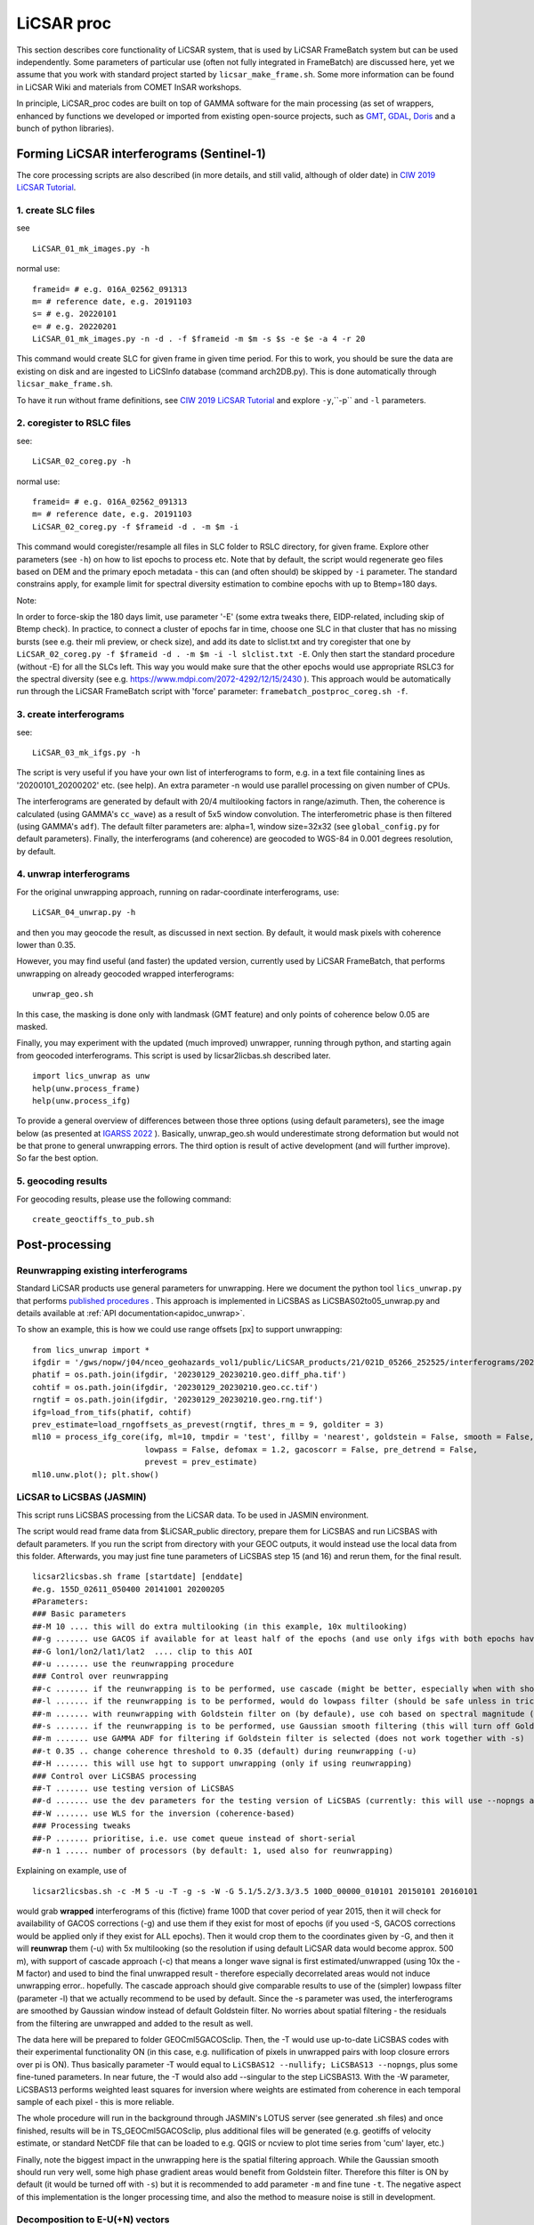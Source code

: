 LiCSAR proc
===========

This section describes core functionality of LiCSAR system, that is used by LiCSAR FrameBatch system but can be used independently.
Some parameters of particular use (often not fully integrated in FrameBatch) are discussed here, yet we assume that you work with
standard project started by ``licsar_make_frame.sh``. Some more information can be found in LiCSAR Wiki and materials from COMET InSAR workshops.

In principle, LiCSAR_proc codes are built on top of GAMMA software for the main processing (as set of wrappers, enhanced by functions we developed or imported from existing open-source projects, such as `GMT <https://www.generic-mapping-tools.org/>`_, `GDAL <https://www.gdal.org>`_, `Doris <http://doris.tudelft.nl/>`_ and a bunch of python libraries).

Forming LiCSAR interferograms (Sentinel-1)
------------------------------

The core processing scripts are also described (in more details, and still valid, although of older date) in `CIW 2019 LiCSAR Tutorial  <https://gitlab.com/comet_licsar/licsar_documentation/-/wikis/ciw2019/licsar>`_.

1. create SLC files
^^^^^^^^^^^^^^^^^^^^^^^

see
::
  LiCSAR_01_mk_images.py -h

normal use:
::
  frameid= # e.g. 016A_02562_091313
  m= # reference date, e.g. 20191103
  s= # e.g. 20220101
  e= # e.g. 20220201
  LiCSAR_01_mk_images.py -n -d . -f $frameid -m $m -s $s -e $e -a 4 -r 20

This command would create SLC for given frame in given time period. For this to work, you should be sure the data are existing on disk and are
ingested to LiCSInfo database (command arch2DB.py). This is done automatically through ``licsar_make_frame.sh``.

To have it run without frame definitions, see `CIW 2019 LiCSAR Tutorial  <https://gitlab.com/comet_licsar/licsar_documentation/-/wikis/ciw2019/licsar>`_ and explore ``-y``,``-p`` and ``-l`` parameters.

2. coregister to RSLC files
^^^^^^^^^^^^^^^^^^^^^^^

see:
::
  LiCSAR_02_coreg.py -h

normal use:
::
  frameid= # e.g. 016A_02562_091313
  m= # reference date, e.g. 20191103
  LiCSAR_02_coreg.py -f $frameid -d . -m $m -i

This command would coregister/resample all files in SLC folder to RSLC directory, for given frame. Explore other parameters (see ``-h``) on how to list epochs to process etc. Note that by default, the script would regenerate geo files based on DEM and the primary epoch metadata - this can (and often should) be skipped by ``-i`` parameter.
The standard constrains apply, for example limit for spectral diversity estimation to combine epochs with up to Btemp=180 days.


Note:

In order to force-skip the 180 days limit, use parameter '-E' (some extra tweaks there, EIDP-related, including skip of Btemp check).
In practice, to connect a cluster of epochs far in time, choose one SLC in that cluster that has no missing bursts (see e.g. their mli preview, or check size),
and add its date to slclist.txt and try coregister that one by ``LiCSAR_02_coreg.py -f $frameid -d . -m $m -i -l slclist.txt -E``.
Only then start the standard procedure (without -E) for all the SLCs left. This way you would make sure that the other epochs would use appropriate
RSLC3 for the spectral diversity (see e.g. `https://www.mdpi.com/2072-4292/12/15/2430 <https://www.mdpi.com/2072-4292/12/15/2430>`_ ).
This approach would be automatically run through the LiCSAR FrameBatch script with 'force' parameter: ``framebatch_postproc_coreg.sh -f``.

3. create interferograms
^^^^^^^^^^^^^^^^^^^^^^^

see:
::
  LiCSAR_03_mk_ifgs.py -h

The script is very useful if you have your own list of interferograms to form, e.g. in a text file containing lines as '20200101_20200202' etc. (see help).
An extra parameter -n would use parallel processing on given number of CPUs.

The interferograms are generated by default with 20/4 multilooking factors in range/azimuth.
Then, the coherence is calculated (using GAMMA's ``cc_wave``) as a result of 5x5 window convolution.
The interferometric phase is then filtered (using GAMMA's ``adf``).
The default filter parameters are: alpha=1, window size=32x32 (see ``global_config.py`` for default parameters).
Finally, the interferograms (and coherence) are geocoded to WGS-84 in 0.001 degrees resolution, by default.


4. unwrap interferograms
^^^^^^^^^^^^^^^^^^^^^^^

For the original unwrapping approach, running on radar-coordinate interferograms, use:
::
  LiCSAR_04_unwrap.py -h

and then you may geocode the result, as discussed in next section.
By default, it would mask pixels with coherence lower than 0.35.

However, you may find useful (and faster) the updated version, currently used by LiCSAR FrameBatch, that performs unwrapping on already geocoded wrapped interferograms:
::
  unwrap_geo.sh

In this case, the masking is done only with landmask (GMT feature) and only points of coherence below 0.05 are masked.


Finally, you may experiment with the updated (much improved) unwrapper, running through python, and starting again from geocoded interferograms. This script is used by licsar2licbas.sh described later.
::
  import lics_unwrap as unw
  help(unw.process_frame)
  help(unw.process_ifg)


To provide a general overview of differences between those three options (using default parameters), see the image below (as presented at `IGARSS 2022 <https://www.mdpi.com/2072-4292/12/15/2430>`_ ).
Basically, unwrap_geo.sh would underestimate strong deformation but would not be that prone to general unwrapping errors.
The third option is result of active development (and will further improve). So far the best option.

.. image:: ../../licsar_proc/docs/images/lics_unwrap.png
   :width: 600
   :alt: General comparison of the three unwrapping approaches by the triplet closure test


5. geocoding results
^^^^^^^^^^^^^^^^^^^^^^^
For geocoding results, please use the following command:
::
  create_geoctiffs_to_pub.sh


Post-processing
-------------------

Reunwrapping existing interferograms
^^^^^^^^^^^^^^^^^^^^^^^
Standard LiCSAR products use general parameters for unwrapping. Here we document the python tool ``lics_unwrap.py`` that performs `published procedures <https://ieeexplore.ieee.org/document/9884337>`_ .
This approach is implemented in LiCSBAS as LiCSBAS02to05_unwrap.py and details available at :ref:`API documentation<apidoc_unwrap>`.

To show an example, this is how we could use range offsets [px] to support unwrapping:
::
   from lics_unwrap import *
   ifgdir = '/gws/nopw/j04/nceo_geohazards_vol1/public/LiCSAR_products/21/021D_05266_252525/interferograms/20230129_20230210'
   phatif = os.path.join(ifgdir, '20230129_20230210.geo.diff_pha.tif')
   cohtif = os.path.join(ifgdir, '20230129_20230210.geo.cc.tif')
   rngtif = os.path.join(ifgdir, '20230129_20230210.geo.rng.tif')
   ifg=load_from_tifs(phatif, cohtif)
   prev_estimate=load_rngoffsets_as_prevest(rngtif, thres_m = 9, golditer = 3)
   ml10 = process_ifg_core(ifg, ml=10, tmpdir = 'test', fillby = 'nearest', goldstein = False, smooth = False,
                           lowpass = False, defomax = 1.2, gacoscorr = False, pre_detrend = False,
                           prevest = prev_estimate)
   ml10.unw.plot(); plt.show()



LiCSAR to LiCSBAS (JASMIN)
^^^^^^^^^^^^^^^^^^^^^^^
This script runs LiCSBAS processing from the LiCSAR data. To be used in JASMIN environment.

The script would read frame data from $LiCSAR_public directory, prepare them for LiCSBAS and run LiCSBAS with default parameters.
If you run the script from directory with your GEOC outputs, it would instead use the local data from this folder.
Afterwards, you may just fine tune parameters of LiCSBAS step 15 (and 16) and rerun them, for the final result.
::
  licsar2licsbas.sh frame [startdate] [enddate]
  #e.g. 155D_02611_050400 20141001 20200205
  #Parameters:
  ### Basic parameters
  ##-M 10 .... this will do extra multilooking (in this example, 10x multilooking)
  ##-g ....... use GACOS if available for at least half of the epochs (and use only ifgs with both epochs having GACOS correction, other will be skipped)
  ##-G lon1/lon2/lat1/lat2  .... clip to this AOI
  ##-u ....... use the reunwrapping procedure
  ### Control over reunwrapping
  ##-c ....... if the reunwrapping is to be performed, use cascade (might be better, especially when with shores)
  ##-l ....... if the reunwrapping is to be performed, would do lowpass filter (should be safe unless in tricky areas as islands; good to use by default)
  ##-m ....... with reunwrapping with Goldstein filter on (by defaule), use coh based on spectral magnitude (otherwise nyquist-limited phase difference coherence) - recommended param
  ##-s ....... if the reunwrapping is to be performed, use Gaussian smooth filtering (this will turn off Goldstein filter, and disable -m)
  ##-m ....... use GAMMA ADF for filtering if Goldstein filter is selected (does not work together with -s)
  ##-t 0.35 .. change coherence threshold to 0.35 (default) during reunwrapping (-u)
  ##-H ....... this will use hgt to support unwrapping (only if using reunwrapping)
  ### Control over LiCSBAS processing
  ##-T ....... use testing version of LiCSBAS
  ##-d ....... use the dev parameters for the testing version of LiCSBAS (currently: this will use --nopngs and --nullify, in future, this will also add --singular)
  ##-W ....... use WLS for the inversion (coherence-based)
  ### Processing tweaks
  ##-P ....... prioritise, i.e. use comet queue instead of short-serial
  ##-n 1 ..... number of processors (by default: 1, used also for reunwrapping)


Explaining on example, use of
::
  licsar2licsbas.sh -c -M 5 -u -T -g -s -W -G 5.1/5.2/3.3/3.5 100D_00000_010101 20150101 20160101

would grab **wrapped** interferograms of this (fictive) frame 100D that cover period of year 2015, then it will check for availability of GACOS corrections (-g) and use them if they exist for most of epochs
(if you used -S, GACOS corrections would be applied only if they exist for ALL epochs). Then it would crop them to the coordinates given by -G, and then it will **reunwrap** them (-u) with 5x multilooking
(so the resolution if using default LiCSAR data would become approx. 500 m), with support of cascade approach (-c) that means a longer wave signal is first estimated/unwrapped (using 10x the -M factor)
and used to bind the final unwrapped result - therefore especially decorrelated areas would not induce unwrapping error.. hopefully. The cascade approach should give comparable results to use of the
(simpler) lowpass filter (parameter -l) that we actually recommend to be used by default. Since the -s parameter was used, the interferograms are smoothed by Gaussian window instead of default Goldstein filter.
No worries about spatial filtering - the residuals from the filtering are unwrapped and added to the result as well.

The data here will be prepared to folder GEOCml5GACOSclip.
Then, the -T would use up-to-date LiCSBAS codes with their experimental functionality ON (in this case, e.g. nullification of pixels in unwrapped pairs with loop closure errors over pi is ON).
Thus basically parameter -T would equal to ``LiCSBAS12 --nullify; LiCSBAS13 --nopngs``, plus some fine-tuned parameters. In near future, the -T would also add --singular to the step LiCSBAS13.
With the -W parameter, LiCSBAS13 performs weighted least squares for inversion where weights are estimated from coherence in each temporal sample of each pixel - this is more reliable.

The whole procedure will run in the background through JASMIN's LOTUS server (see generated .sh files) and once finished, results will be in TS_GEOCml5GACOSclip, plus additional files will be generated
(e.g. geotiffs of velocity estimate, or standard NetCDF file that can be loaded to e.g. QGIS or ncview to plot time series from 'cum' layer, etc.)

Finally, note the biggest impact in the unwrapping here is the spatial filtering approach. While the Gaussian smooth should run very well, some high phase gradient areas would
benefit from Goldstein filter. Therefore this filter is ON by default (it would be turned off with ``-s``) but it is recommended to add parameter ``-m`` and fine tune ``-t``.
The negative aspect of this implementation is the longer processing time, and also the method to measure noise is still in development.


Decomposition to E-U(+N) vectors
^^^^^^^^^^^^^^^^^^^^^^^^^^^^^^^^

This section should contain information on both decomposition from A+D - for now, you may go through `tutorial by Andrew Watson <https://github.com/andwatson/interseismic_practical>`_.
For LiCSAR, you may investigate script ``decomposition.py`` for a simple solution in python (Andrew adds weighting average etc in his open MATLAB scripts).


Tools operating with LiCSAR data
--------------------------------

LiCSAR Data Quality Checker
^^^^^^^^^^^^^^^^^^^^^^^^^^^

This tool is a GUI (fast-)programmed to fast-look into preview PNGs of LiCSAR interferograms, and fast-flag errors in them. Once the operator (you) flags erroneous data within selected LiCSAR frame, the software will auto-generates a small .savedResults file.
If you inform us about bad interferograms in LiCSAR system by sending the file to our team, you directly help improve our open dataset, as we will remove and reprocessed the corrupt data.
Additionally, if you are a student of University of Leeds, and you will run (after setting the environment as `described here <https://gitlab.com/comet_licsar/licsar_documentation/-/wikis/licsar_settings_leeds>`_) ``lics_checker.py`` at some Leeds server,
all your flagged data and the output .savedResults file will be stored in folder ``/nfs/a1/insar/lics_check``, and thus we will be able to apply machine learning, once we prepare a long-wished workflow to auto-detect such errors.

The use of the tool is simple:

1. Run ``lics_checker.py`` (you may also `download it from here <https://github.com/comet-licsar/licsar_proc/blob/main/python/lics_checker.py>`_, just make sure you install required python libraries if you run it from non-leeds-uni computer - just see the import lines in the script).
2. The tool will download list of LiCSAR frames. Select track and frame you want to look into. If this frame was already *checked*, it will not appear in the list, until you untick ``exclude checked``.
3. Once you click OK, the tool will download existing png previews of wrapped and unwrapped interferograms - the output is shown in the terminal (together with info on output directory). Note, we actually notice some connection issues causing download to stuck - if this happens, just press CTRL+C, the program will continue downloading other pairs.
4. Once downloaded, you will see main screen of the viewer:

.. image:: ../../licsar_proc/docs/images/lics_checker.png
   :width: 600
   :alt: Main window of lics_checker

Here, you can flag type of error that you see - either by clicking on its radio button by mouse (by default: set to no error), or pressing key corresponding to the error's number on your keyboard.
To switch to the next image, either click on the 'Next image' button, or just press ``Right arrow``. Especially using arrows, you can fast-scroll through the interferograms.
You can also use buttons ``PgDwn``, ``PgUp`` to scroll by 10 interferograms, or ``shift-PgDwn``, ``shift-PgUp`` to scroll by 100.
After the last interferogram, the program will notify you that it saved the results to a file (see terminal). Also, the results are auto-saved during the process, so your next check will use existing flags.
To add, clicking on the preview you will see it in larger resolution.

And that's all folks, happy flagging!
